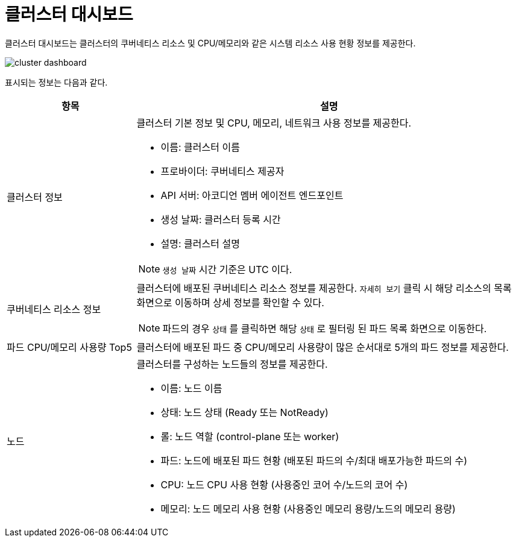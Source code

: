 = 클러스터 대시보드
ifndef::imagesdir[:imagesdir: ../../../images]

클러스터 대시보드는 클러스터의 쿠버네티스 리소스 및 CPU/메모리와 같은 시스템 리소스 사용 현황 정보를
제공한다.

image::menu/cluster/dashboard/cluster-dashboard.png[]

표시되는 정보는 다음과 같다.

[%header,cols="1,3a"]
|===
| 항목
| 설명

| 클러스터 정보
| 클러스터 기본 정보 및 CPU, 메모리, 네트워크 사용 정보를 제공한다.

====
* 이름: 클러스터 이름
* 프로바이더: 쿠버네티스 제공자
* API 서버: 아코디언 멤버 에이전트 엔드포인트
* 생성 날짜: 클러스터 등록 시간
* 설명: 클러스터 설명

NOTE: `생성 날짜` 시간 기준은 UTC 이다.
====

| 쿠버네티스 리소스 정보
| 클러스터에 배포된 쿠버네티스 리소스 정보를 제공한다. `자세히 보기` 클릭 시 해당 리소스의 목록 화면으로 이동하며 상세 정보를 확인할 수 있다.

====
NOTE: 파드의 경우 `상태` 를 클릭하면 해당 `상태` 로 필터링 된 파드 목록 화면으로 이동한다.
====
| 파드 CPU/메모리 사용량 Top5
| 클러스터에 배포된 파드 중 CPU/메모리 사용량이 많은 순서대로 5개의 파드 정보를 제공한다.

| 노드
| 클러스터를 구성하는 노드들의 정보를 제공한다.

====
* 이름: 노드 이름
* 상태: 노드 상태 (Ready 또는 NotReady)
* 롤: 노드 역할 (control-plane 또는 worker)
* 파드: 노드에 배포된 파드 현황 (배포된 파드의 수/최대 배포가능한 파드의 수)
* CPU: 노드 CPU 사용 현황 (사용중인 코어 수/노드의 코어 수)
* 메모리: 노드 메모리 사용 현황 (사용중인 메모리 용량/노드의 메모리 용량)
====
|===
